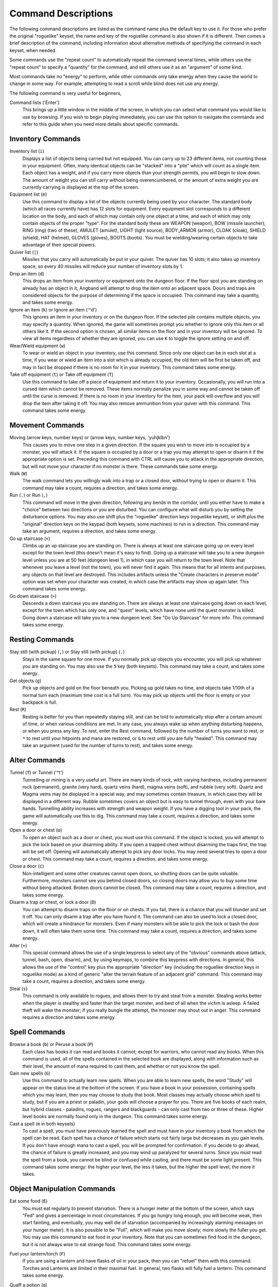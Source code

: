 ====================
Command Descriptions
====================

The following command descriptions are listed as the command name plus the
default key to use it. For those who prefer the original "roguelike"
keyset, the name and key of the roguelike command is also shown if it is
different. Then comes a brief description of the command, including
information about alternative methods of specifying the command in each
keyset, when needed.

Some commands use the "repeat count" to automatically repeat the command
several times, while others use the "repeat count" to specify a "quantity"
for the command, and still others use it as an "argument" of some kind.

Most commands take no "energy" to perform, while other commands only take
energy when they cause the world to change in some way. For example,
attempting to read a scroll while blind does not use any energy.

The following command is very useful for beginners,

Command lists ('Enter')
  This brings up a little window in the middle of the screen, in which you
  can select what command you would like to use by browsing.  If you wish
  to begin playing immediately, you can use this option to navigate the 
  commands and refer to this guide when you need more details about 
  specific commands.

Inventory Commands
==================

Inventory list (``i``)
  Displays a list of objects being carried but not equipped. You can carry
  up to 23 different items, not counting those in your equipment. Often,
  many identical objects can be "stacked" into a "pile" which will count as
  a single item.  Each object has a weight, and if you carry more
  objects than your strength permits, you will begin to slow down. The
  amount of weight you can still carry without being overencumbered, or the
  amount of extra weight you are currently carrying is displayed at the top
  of the screen.
 
Equipment list (``e``)
  Use this command to display a list of the objects currently being used by
  your character. The standard body (which all races currently have) has
  12 slots for equipment. Every equipment slot corresponds to a different
  location on the body, and each of which may contain only one object at
  a time, and each of which may only contain objects of the proper "type".
  For the standard body these are WEAPON (weapon), BOW (missile launcher),
  RING (ring) (two of these), AMULET (amulet), LIGHT (light source),
  BODY_ARMOR (armor), CLOAK (cloak), SHIELD (shield), HAT (helmet),
  GLOVES (gloves), BOOTS (boots). You must be wielding/wearing certain
  objects to take advantage of their special powers.

Quiver list (``|``)
  Missiles that you carry will automatically be put in your quiver.  The
  quiver has 10 slots; it also takes up inventory space, so every 40 
  missiles will reduce your number of inventory slots by 1.

Drop an item (``d``)
  This drops an item from your inventory or equipment onto the dungeon
  floor. If the floor spot you are standing on already has an object in it,
  Angband will attempt to drop the item onto an adjacent space.  Doors and
  traps are considered objects for the purpose of determining if the space 
  is occupied. This command may take a quantity, and takes some energy.

Ignore an item (``k``) or Ignore an item ('^d')
  This ignores an item in your inventory or on the dungeon floor. If the
  selected pile contains multiple objects, you may specify a quantity. When
  ignored, the game will sometimes prompt you whether to ignore only this
  item or all others like it.  If the second option is chosen, all similar
  items on the floor and in your inventory will be ignored.  To view all
  items regardless of whether they are ignored, you can use ``K`` to
  toggle the ignore setting on and off.

Wear/Wield equipment (``w``)
  To wear or wield an object in your inventory, use this command. Since
  only one object can be in each slot at a time, if you wear or wield an
  item into a slot which is already occupied, the old item will be first be
  taken off, and may in fact be dropped if there is no room for it in your
  inventory. This command takes some energy.

Take off equipment (``t``) or Take off equipment (``T``)
  Use this command to take off a piece of equipment and return it to your
  inventory. Occasionally, you will run into a cursed item which cannot be
  removed. These items normally penalize you in some way and cannot be
  taken off until the curse is removed. If there is no room in your
  inventory for the item, your pack will overflow and you will drop the
  item after taking it off. You may also remove ammunition from your quiver
  with this command. This command takes some energy.

Movement Commands
=================

Moving (arrow keys, number keys) or (arrow keys, number keys, 'yuhjklbn')
  This causes you to move one step in a given direction. If the square you
  wish to move into is occupied by a monster, you will attack it. If the
  square is occupied by a door or a trap you may attempt to open or disarm
  it if the appropriate option is set. Preceding this command with CTRL
  will cause you to attack in the appropriate direction, but will not move
  your character if no monster is there. These commands take some energy.

Walk (``W``)
  The walk command lets you willingly walk into a trap or a closed door,
  without trying to open or disarm it. This command may take a count,
  requires a direction, and takes some energy.

Run (``.``) or Run (``,``)
  This command will move in the given direction, following any bends in the
  corridor, until you either have to make a "choice" between two directions
  or you are disturbed. You can configure what will disturb you by setting
  the disturbance options. You may also use shift plus the "roguelike"
  direction keys (roguelike keyset), or shift plus the "original" direction
  keys on the keypad (both keysets, some machines) to run in a direction.
  This command may take an argument, requires a direction, and takes some
  energy.

Go up staircase (``<``)
  Climbs up an up staircase you are standing on. There is always at least
  one staircase going up on every level except for the town level (this
  doesn't mean it's easy to find). Going up a staircase will take you to a
  new dungeon level unless you are at 50 feet (dungeon level 1), in which
  case you will return to the town level. Note that whenever you leave a
  level (not the town), you will never find it again. This means that for
  all intents and purposes, any objects on that level are destroyed. This
  includes artifacts unless the "Create characters in preserve mode" option
  was set when your character was created, in which case the artifacts may
  show up again later. This command takes some energy.

Go down staircase (``>``)
  Descends a down staircase you are standing on. There are always at least
  one staircase going down on each level, except for the town which has
  only one, and "quest" levels, which have none until the quest monster is
  killed. Going down a staircase will take you to a new dungeon level. See
  "Go Up Staircase" for more info. This command takes some energy.

Resting Commands
================

Stay still (with pickup) (``,``) or Stay still (with pickup) (``.``)
  Stays in the same square for one move. If you normally pick up objects
  you encounter, you will pick up whatever you are standing on. You may
  also use the ``5`` key (both keysets). This command may take a count, and
  takes some energy.

Get objects (``g``)
  Pick up objects and gold on the floor beneath you. Picking up gold takes
  no time, and objects take 1/10th of a normal turn each (maximum time cost
  is a full turn). You may pick up objects until the floor is empty or your
  backpack is full.

Rest (``R``)
  Resting is better for you than repeatedly staying still, and can be told
  to automatically stop after a certain amount of time, or when various
  conditions are met. In any case, you always wake up when anything
  disturbing happens, or when you press any key. To rest, enter the Rest
  command, followed by the number of turns you want to rest, or ``*`` to
  rest until your hitpoints and mana are restored, or ``&`` to rest until
  you are fully "healed". This command may take an argument (used for the
  number of turns to rest), and takes some energy.

Alter Commands
==============

Tunnel (``T``) or Tunnel ('^t')
  Tunnelling or mining is a very useful art. There are many kinds of rock,
  with varying hardness, including permanent rock (permanent), granite
  (very hard), quartz veins (hard), magma veins (soft), and rubble (very
  soft). Quartz and Magma veins may be displayed in a special way, and may
  sometimes contain treasure, in which case they will be displayed in a
  different way. Rubble sometimes covers an object but is easy to tunnel
  through, even with your bare hands.  Tunnelling ability increases with 
  strength and weapon weight. If you have a digging tool in your pack, the
  game will automatically use this to dig. This command may take a count,
  requires a direction, and takes some energy.

Open a door or chest (``o``)
  To open an object such as a door or chest, you must use this command. If
  the object is locked, you will attempt to pick the lock based on your
  disarming ability. If you open a trapped chest without disarming the
  traps first, the trap will be set off. Opening will automatically attempt
  to pick any door locks. You may need several tries to open a door or chest.
  This command may take a count, requires a direction, and takes some energy.

Close a door (``c``)
  Non-intelligent and some other creatures cannot open doors, so shutting
  doors can be quite valuable. Furthermore, monsters cannot see you behind
  closed doors, so closing doors may allow you to buy some time without
  being attacked. Broken doors cannot be closed.  This command may take a
  count, requires a direction, and takes some energy.

Disarm a trap or chest, or lock a door (``D``)
  You can attempt to disarm traps on the floor or on chests. If you fail,
  there is a chance that you will blunder and set it off. You can only
  disarm a trap after you have found it. The command can also be used to
  lock a closed door, which will create a hindrance for monsters. Even if
  many monsters will be able to pick the lock or bash the door down, it
  will often take them some time. This command may take a count, requires
  a direction, and takes some energy.

Alter (``+``)
  This special command allows the use of a single keypress to select any of
  the "obvious" commands above (attack, tunnel, bash, open, disarm),
  and, by using keymaps, to combine this keypress with directions. In
  general, this allows the use of the "control" key plus the appropriate
  "direction" key (including the roguelike direction keys in roguelike
  mode) as a kind of generic "alter the terrain feature of an adjacent
  grid" command. This command may take a count, requires a direction, and
  takes some energy.

Steal (``s``)
  This command is only available to rogues, and allows them to try and steal
  from a monster.  Stealing works better when the player is stealthy and
  faster than the target monster, and best of all when the victim is asleep.
  A failed theft will wake the monster; if you really bungle the attempt, the
  monster may shout out in anger.  This command requires a direction and
  takes some energy.

Spell Commands
=========================

Browse a book (``b``) or Peruse a book (``P``)
  Each class has books it can read and books it cannot; except for warriors,
  who cannot read any books. When this command is used, all of the spells
  contained in the selected book are displayed, along with information such as
  their level, the amount of mana required to cast them, and whether or not
  you know the spell.

Gain new spells (``G``)
  Use this command to actually learn new spells. When you are able to learn
  new spells, the word "Study" will appear on the status line at the bottom
  of the screen. If you have a book in your possession, containing spells
  which you may learn, then you may choose to study that book. Most classes
  may actually choose which spell to study, but if you are a priest or paladin,
  your gods will choose a prayer for you. There are five books of each
  realm, but hybrid classes - paladins, rogues, rangers and blackguards - can
  only cast from two or three of these.  Higher level books are normally found
  only in the dungeon. This command takes some energy.

Cast a spell (``m`` in both keysets)
  To cast a spell, you must have previously learned the spell and must have
  in your inventory a book from which the spell can be read. Each spell has
  a chance of failure which starts out fairly large but decreases as you
  gain levels. If you don't have enough mana to cast a spell, you will be
  prompted for confirmation. If you decide to go ahead, the chance of
  failure is greatly increased, and you may wind up paralyzed for several
  turns. Since you must read the spell from a book, you cannot be blind or
  confused while casting, and there must be some light present. This
  command takes some energy: the higher your level, the less it takes, but
  the higher the spell level, the more it takes.


Object Manipulation Commands
============================

Eat some food (``E``)
  You must eat regularly to prevent starvation. There is a hunger meter
  at the bottom of the screen, which says "Fed" and gives a percentage in
  most circumstances. If you go hungry long enough, you will become weak,
  then start fainting, and eventually, you may well die of starvation
  (accompanied by increasingly alarming messages on your hunger meter).
  It is also possible to be "Full", which will make you move slowly; more
  slowly the fuller you get. You may use this command to eat food in your
  inventory. Note that you can sometimes find food in the dungeon, but it
  is not always wise to eat strange food. This command takes some energy.

Fuel your lantern/torch (``F``)
  If you are using a lantern and have flasks of oil in your pack, then you
  can "refuel" them with this command. Torches and Lanterns are limited
  in their maximal fuel. In general, two flasks will fully fuel a lantern.
  This command takes some energy.

Quaff a potion (``q``)
  Use this command to drink a potion. Potions affect the player in various
  ways, but the effects are not always immediately obvious. This command
  takes some energy.

Read a scroll (``r``)
  Use this command to read a scroll. Scroll spells usually have an area
  effect, except for a few cases where they act on other objects. Reading a
  scroll causes the parchment to disintegrate as the scroll takes effect.
  Most scrolls which prompt for more information can be aborted (by
  pressing escape), which will stop reading the scroll before it
  disintegrates. This command takes some energy.
 
Inscribe an object (``{``) 
  This command inscribes a string on an object. The inscription is
  displayed inside curly braces after the object description. The
  inscription is limited to the particular object (or pile) and is not
  automatically transferred to all similar objects. Under certain
  circumstances, Angband will display "fake" inscriptions on certain
  objects ('tried', 'empty') when appropriate. These "fake" inscriptions
  remain all the time, even if the player chooses to add a "real" inscription
  on top of it later.

  In addition, Angband will place the inscription '??' on an object for you
  if the object has a property (or "rune") that you have not learned yet.
  This inscription will remain until you know all the runes on the object.

  An item labeled as '{empty}' was found to be out of charges, and an
  item labeled as '{tried}' is a "flavored" item which the character has
  used, but whose effects are unknown. Certain inscriptions have a meaning
  to the game, see '@#', '@x#', '!*', and '!x', in the section on
  inventory object selection.

Uninscribe an object (``}``)
  This command removes the inscription on an object. This command will have
  no effect on "fake" inscriptions added by the game itself.
  
Toggle ignore (``K``) or Toggle ignore (``O``)
  This command will toggle ignore settings.  If on, all ignored items 
  will be hidden from view.  If off, all items will be shown regardless
  of their ignore setting.  See the customize section for more info.

Magical Object Commands
=======================

Activate an object (``A``)
  You have heard rumors of special weapons and armor deep in the Pits,
  items that can let you breathe fire like a dragon or light rooms with
  just a thought. Should you ever be lucky enough to find such an item,
  this command will let you activate its special ability. Special abilities
  can only be used if you are wearing or wielding the item. This command
  takes some energy.

Aim a wand (``a``) or Zap a wand (``z``)
  Wands must be aimed in a direction to be used. Wands are magical devices,
  and therefore there is a chance you will not be able to figure out how to
  use them if you aren't good with magical devices. They will fire a shot
  that affects the first object or creature encountered or fire a beam that
  affects anything in a given direction, depending on the wand. An
  obstruction such as a door or wall will generally stop the effects from
  traveling any farther. This command requires a direction and can use a
  target. This command takes some energy.

Use a staff (``u``) or Zap a staff (``Z``)
  This command will use a staff. A staff is normally very similar to a
  scroll, in that they normally either have an area effect or affect a
  specific object. Staves are magical devices, and there is a chance you
  will not be able to figure out how to use them. This command takes some
  energy.
 
Zap a rod (``z``) or Activate a rod (``a``)
  Rods are extremely powerful magical items, which cannot be burnt or
  shattered, and which can have either staff-like or wand-like effects, but
  unlike staves and wands, they don't have charges. Instead, they draw on
  the ambient magical energy to recharge themselves, and therefore can only
  be activated once every few turns. The recharging time varies depending
  on the type of rod. This command may require a direction (depending on
  the type of rod, and whether you are aware of its type) and can use a
  target. This command takes some energy.

Throwing and Missile Weapons
============================

Fire an item (``f``) or Fire an item (``t``)
  This command will allow you to fire a missile from either your quiver or
  your inventory provided it is the appropriate ammunition for the current
  missile weapon you have equipped. You may not fire an item without a
  missile weapon equipped. Fired ammunition has a chance of breaking.
  This command takes some energy.

Fire default ammo at nearest (``h``) or ('TAB')
  If you have a missile weapon equipped and the appropriate ammunition in
  your quiver, you can use this command to fire at the nearest visible
  enemy. This command will cancel itself if you lack a launcher, ammunition
  or a visible target that is in range. The first ammunition of the correct
  type found in the quiver is used. This command takes some energy.

Throw an item (``v``)
  You may throw any object carried by your character. Depending on the
  weight, it may travel across the room or drop down beside you. Only one
  object from a pile will be thrown at a time. Note that throwing an object
  will often cause it to break, so be careful! If you throw something at a
  creature, your chances of hitting it are determined by your plusses to
  hit, your ability at throwing, and the object's plusses to hit. Some
  weapons are especially designed for throwing.  Once the
  creature is hit, the object may or may not do any damage to it. 
  Note that flasks of oil will do some fire damage to a monster on impact. 
  If you are wielding a missile launcher compatible with the object you are
  throwing, then you automatically use the launcher to fire the missile
  with much higher range, accuracy, and damage, than you would get by just
  throwing the missile. Throw, like fire, requires a direction. Targeting
  mode (see the next command) can be invoked with ``*`` at the 
  'Direction?' prompt. This command takes some energy.

Targeting Mode (``*``)
  This will allow you to aim your ranged attacks at a specific monster or
  grid, so that you can point directly towards that monster or grid (even
  if this is not a "compass" direction) when you are asked for a direction.
  You can set a target using this command, or you can set a new target at
  the "Direction?" prompt when appropriate. At the targeting prompt, you
  have many options. First of all, targeting mode starts targeting nearby
  monsters which can be reached by "projectable" spells and thrown objects.
  In this mode, you can press ``t`` (or ``5`` or ``.``) to select the
  current monster, space to advance to the next monster, ``-`` to back up to
  the previous monster, direction keys to advance to a monster more or less
  in that direction, ``r`` to "recall" the current monster, ``q`` to exit
  targeting mode, and ``p`` (or ``o``) to stop targeting monsters and
  enter the mode for targeting a location on the floor or in a wall. Note
  that if there are no nearby monsters, you will automatically enter this
  mode. Note that hitting ``o`` is just like ``p``, except that the
  location cursor starts on the last examined monster instead of on the
  player. In this mode, you use the "direction" keys to move around, and
  the ``q`` key to quit, and the ``t`` (or ``5`` or ``.``) key to target
  the cursor location. Note that targeting a location is slightly
  "dangerous", as the target is maintained even if you are far away. To
  cancel an old target, simply hit ``*`` and then 'ESCAPE' (or ``q``).
  Note that when you cast a spell or throw an object at the target
  location, the path chosen is the "optimal" path towards that location,
  which may or may not be the path you want. Sometimes, by clever choice of
  a location on the floor for your target, you may be able to convince a
  thrown object or cast spell to squeeze through a hole or corridor that is
  blocking direct access to a different grid. Launching a ball spell or
  breath weapon at a location in the middle of a group of monsters can
  often improve the effects of that attack, since ball attacks are not
  stopped by interposed monsters if the ball is launched at a target.

Looking Commands
================

Full screen map (``M``)
  This command will show a map of the entire dungeon, reduced by a factor
  of nine, on the screen. Only the major dungeon features will be visible
  because of the scale, so even some important objects may not show up on
  the map. This is particularly useful in locating where the stairs are
  relative to your current position, or for identifying unexplored areas of
  the dungeon.

Locate player on map (``L``) or Where is the player (``W``)
  This command lets you scroll your map around, looking at all sectors of
  the current dungeon level, until you press escape, at which point the map
  will be re-centered on the player if necessary. To scroll the map around,
  simply press any of the "direction" keys. The top line will display the
  sector location, and the offset from your current sector.

Look around (``l``) or Examine things (``x``)
  This command is used to look around at nearby monsters (to determine 
  their type and health) and objects (to determine their type). It is also 
  used to find out if a monster is currently inside a wall, and what is 
  under the player. When you are looking at something, you may hit space 
  for more details, or to advance to the next interesting monster or 
  object, or minus (``-``) to go back to the previous monster or object, 
  or a direction key to advance to the nearest interesting monster or 
  object (if any) in that general direction, or ``r`` to recall 
  information about the current monster race, or ``q`` or escape to stop 
  looking around. You always start out looking at "yourself". 

Inspect an item (``I``)
  This command lets you inspect an item. This will tell you things about
  the special powers of the object, as well as attack information for
  weapons. It will also tell you what resistances or abilities you have
  noticed for the item and if you have not yet completely identified all
  properties.
        
List visible monsters (``[``)
  This command lists all monsters that are visible to you, telling you how
  many there are of each kind. It also tells you whether they are asleep,
  and where they are (relative to you).

List visible items (``]``)
  This command lists all items that are visible to you, telling you how of
  each there are and where they are on the level relative to your current
  location.

Message Commands
================

Repeat level feeling ('^f')
  Repeats the feeling about the monsters in the dungeon level that you got
  when you first entered the level.  If you have explored enough of the 
  level, you will also get a feeling about how good the treasures are.

View previous messages ('^p')
  This command shows you all the recent messages. You can scroll through
  them, or exit with ESCAPE.

Take notes (``:``)
  This command allows you to take notes, which will then appear in your
  message list and your character history (prefixed with "Note:").

Game Status Commands
====================

Character Description (``C``)
  Brings up a full description of your character, including your skill
  levels, your current and potential stats, and various other information.
  From this screen, you can change your name or use the file character
  description command to save your character status to a file. That command
  saves additional information, including your background, your inventory,
  and the contents of your house.

Check knowledge (``~``)
  This command allows you to ask about the knowledge possessed by your
  character. Information that you can look up is:

  objects
    Will display which objects your character is familiar with. For each
    type of object, allows you to change whether or not it is ignored,
    the representation of that type on the screen, or the inscription
    automatically applied to all objects of that type. Some types of
    objects your character will be familiar with from the start of the game.
    Others come in "flavors", and your character must determine the effect
    of each "flavor" once for each such type of object. For a type of object
    with a known "flavor", you be also be able to display a summary of
    what the object can do.

  runes
    Will display the "runes", properties of enchanted objects, your
    character is familiar with. Allows you to change the inscription that
    is automatically appended to an object that has the rune.  Once your
    character identifies a "rune" on one object, he or she will recognize
    that property on other objects.

  artifacts
    Will display all artifacts that your character has encountered. Normally,
    once an artifact is "generated" and "lost", it can never again be found,
    and will become "known" to the player. With "preserve" mode, an artifact
    can never be "lost" until it is "known" to the player. In either case,
    any "known" artifacts not in the possession of the player will never
    again be "generated".

  ego items
    Will display the "egos" your character has encountered.  Each "ego" is
    a collection of enchantments that can appear on an object.  "Egos" are
    often restricted to only a few specific types of objects.

  monsters
    Displays the kinds of monsters your current or previous characters have
    encountered. For each kind of monster, allows you to change its
    representation on the screen. Some monsters are "uniques" which can be
    only be killed once per game. For a "unique" that your current or
    previous characters have encountered, this will display whether that
    "unique" is still alive in this game.

  features
    Displays the types of map grids that can appear in the game.  For each
    type, allows you to change its representation on the screen and how
    that representation changes depending on the amount of light present.

  traps
    Displays the types of traps that can appear in the game.  For each type,
    allows you to change its representation on the screen and how that
    representation changes depending on the amount of light present.

  shapechange effects
    Provides a more detailed description of the "shapes", magical effects
    from some spells and a few items which change the shape of your
    character's body.

  stores and home
    Each of these will display the contents of the corresponding store
    or your player's home at the time your character last visited the
    town. If your character is currently in town, what is displayed here
    will be the current contents.

  hall of fame
    Displays a list of current and past characters, sorted by how far they
    progressed.

  character history
    Displays a summary of what your current character has done.

  equippable comparison
    This displays a summary of the known properties of the equippable
    items your character has access to, whether they are currently equipped,
    in your character's pack, on the floor at your character's current
    location, or in a store. Near the top of the display is a line, beginning
    with "@", which summarizes the state of your character given his or her
    current equipment. Every line after that corresponds to an item, sorted
    by which equipment slot it can fill. The first character on each of those
    lines is the representation of that item as it would appear in the map if
    it was on the floor. After that is single character, "e" for equipped,
    "p" for pack, "f" for floor, "h" for home, and "s" for store, which
    indicates where the item is. The remainder of the line summarizes the
    properties of the object, with one property per column. In the default
    view, those properties are the resistances, flags, and modifiers present
    on the item; they appear in the same order (left to right) as they appear
    (top to bottom and then left to right) in the second part of the character
    description. You can toggle back and forth between that view and one
    that displays the effect of each item on your character's key statistics
    by pressing 'v'. You can use 'c' to cycle through which items, based
    on their location, are included in the display. The default is to show
    only the items that are equipped, in the pack, on the floor at your
    character's current location, and in the home. The other options are:
    show only the items in stores other than the home, show all items,
    or show only those that equipped or in the pack. There are some
    additional commands, notably for filtering which items are displayed based
    on a particular property and for displaying the details about one or
    two items. To see what those additional commands are, use the '?' key
    to bring up the in-game help for the equippable comparison.

Saving and Exiting Commands
===========================

Save and Quit ('Ctrl-x')
  To save your game so that you can return to it later, use this command.
  Save files will also be generated (hopefully) if the game crashes due to
  a system error. After you die, you can use your savefile to play again
  with the same options and such.

Save ('Ctrl-s')
  This command saves the game but doesn't exit Angband. Use this frequently
  if you are paranoid about having your computer crash (or your power go
  out) while you are playing.

Quit (``Q``)
  Kills your character and exits Angband. You will be prompted to make sure
  you really want to do this, and then asked to verify that choice. Note
  that dead characters are dead forever.

User Pref File Commands
=======================

Interact with options (``=``)
  Allow you to interact with options. Note that using the "cheat" options
  may mark your savefile as unsuitable for the high score list. The
  "window" options allow you to specify what should be drawn in any of the
  special sub-windows (not available on all platforms). See the help files
  'customize.txt' and 'options.txt' for more info. You can also interact
  with keymaps under this menu.

Interact with keymaps - option submenu
  Allow you to interact with keymaps. You may load or save keymaps from
  user pref files, or define keymaps. You must define a "current action",
  shown at the bottom of the screen, before you attempt to use any of the
  "create macro" commands, which use that "current action" as their action.
 
Interact with visuals - option submenu
  Allow you to interact with visuals. You may load or save visuals from
  user pref files, or modify the attr/char mappings for the monsters,
  objects, and terrain features. You must use the "redraw" command ('^r')
  to redraw the map after changing attr/char mappings. NOTE: It is
  generally easier to modify visuals via the "knowledge" menus.

Interact with colors - option submenu
  Allow the user to interact with colors. This command only works on some
  systems. NOTE: It is commonly used to brighten the 'Light Dark' color
  (eg. Cave Spiders) on displays with bad alpha settings.

Help Commands
=============

Help (``?``)
  Brings up the Angband on-line help system. Note that the help files are
  just text files in a particular format, and that other help files may be
  available on the Net. In particular, there are a variety of spoiler files
  which do not come with the standard distribution. Check the place you got
  Angband from or ask on the Angband forums, angband.oook.cz , about them.

Identify Symbol (``/``)
  Use this command to find out what a character stands for. For instance,
  by pressing '/.', you can find out that the ``.`` symbol stands for a
  floor spot. When used with a symbol that represents creatures, the this
  command will tell you only what class of creature the symbol stands for,
  not give you specific information about a creature you can see. To get
  that, use the Look command.

  There are three special symbols you can use with the Identify Symbol
  command to access specific parts of your monster memory. Typing
  'Ctrl-a' when asked for a symbol will recall details about all
  monsters, typing 'Ctrl-u' will recall details about all unique
  monsters, and typing 'Ctrl-n' will recall details about all non-unique
  monsters.

  If the character stands for a creature, you are asked if you want to
  recall details. If you answer yes, information about the creatures you
  have encountered with that symbol is shown in the Recall window if
  available, or on the screen if not. You can also answer ``k`` to see the
  list sorted by number of kills, or ``p`` to see the list sorted by 
  dungeon level the monster is normally found on. Pressing 'ESCAPE' at 
  any point will exit this command.

Game Version (``V``)
  This command will tell you what version of Angband you are using. For
  more information, see the 'version.txt' help file.

Extra Commands
==============

Toggle Choice Window ('^e')
  Toggles the display in any sub-windows (if available) which are
  displaying your inventory or equipment.

Redraw Screen ('^r')
  This command adapts to various changes in global options, and redraws all
  of the windows. It is normally only necessary in abnormal situations,
  such as after changing the visual attr/char mappings, or enabling
  "graphics" mode.

Save screen dump (|``)``|)
  This command dumps a "snap-shot" of the current screen to a file,
  including encoded color information. The command has two variants:

  - html, suitable for viewing in a web browser.
  - forum embedded html for vBulletin, suitable for pasting in
    web forums like http://angband.oook.cz/forums.
	
Special Keys
============
 
Certain special keys may be intercepted by the operating system or the host
machine, causing unexpected results. In general, these special keys are
control keys, and often, you can disable their special effects.

If you are playing on a UNIX or similar system, then Ctrl-c will interrupt
Angband. The second and third interrupt will induce a warning bell, and the
fourth will induce both a warning bell and a special message, since the
fifth will quit the game, after killing your character. Also, 'Ctrl-z'
will suspend the game, and return you to the original command shell, until
you resume the game with the 'fg' command. There is now a compilation
option to force the game to prevent the "double 'ctrl-z' escape death
trick". The 'Ctrl-\\' and 'Ctrl-d' and 'Ctrl-s' keys should not be
intercepted.

It is often possible to specify "control-keys" without actually pressing
the control key, by typing a caret (``^``) followed by the key. This is
useful for specifying control-key commands which might be caught by the
operating system as explained above.

Pressing backslash (``\``) before a command will bypass all keymaps, and
the next keypress will be interpreted as an "underlying command" key,
unless it is a caret (``^``), in which case the keypress after that will be
turned into a control-key and interpreted as a command in the underlying
angband keyset. For example, the sequence ``\`` + ``.`` + ``6`` will always
mean "run east", even if the ``.`` key has been mapped to a different
underlying command.

The ``0`` and ``^`` and ``\`` keys all have special meaning when entered at
the command prompt, and there is no "useful" way to specify any of them as
an "underlying command", which is okay, since they would have no effect.

For many input requests or queries, the special character ESCAPE will abort
the command. The '[y/n]' prompts may be answered with ``y`` or ``n``, or
'ESCAPE'. The '-more-' message prompts may be cleared (after reading
the displayed message) by pressing 'ESCAPE', 'SPACE', 'RETURN',
'LINEFEED', or by any keypress, if the "quick_messages" option is turned
on.
 
Command Counts
==============

Some commands can be executed a fixed number of times by preceding them
with a count. Counted commands will execute until the count expires, until
you type any character, or until something significant happens, such as
being attacked. Thus, a counted command doesn't work to attack another
creature. While the command is being repeated, the number of times left to
be repeated will flash by on the line at the bottom of the screen.

To give a count to a command, type ``0``, the repeat count, and then the
command. If you want to give a movement command and you are using the
original command set (where the movement commands are digits), press space
after the count and you will be prompted for the command.

Counted commands are very useful for time consuming commands, as they
automatically terminate on success, or if you are attacked. You may also
terminate any counted command (or resting or running), by typing any
character. This character is ignored, but it is safest to use a 'SPACE' 
or 'ESCAPE' which are always ignored as commands in case you type the
command just after the count expires.	

.. |``)``| replace:: ``)``

